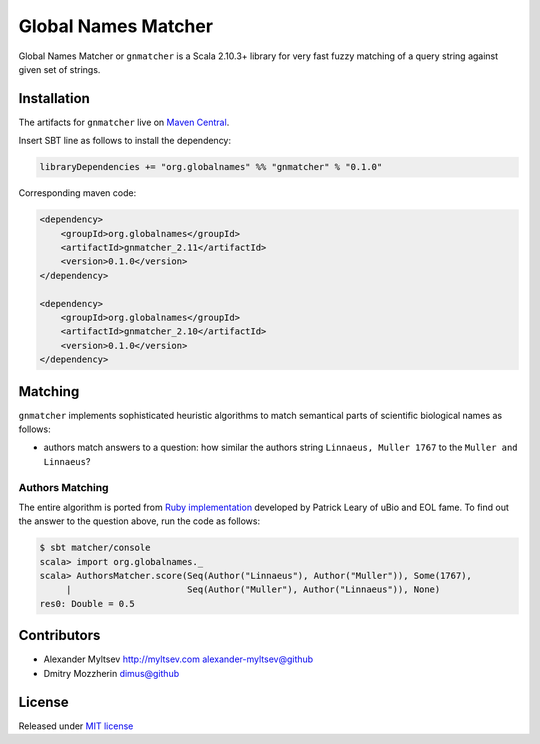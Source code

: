 Global Names Matcher
====================

.. image:: https://circleci.com/gh/GlobalNamesArchitecture/gnmatcher.svg?style=svg
    :target: https://circleci.com/gh/GlobalNamesArchitecture/gnmatcher

Global Names Matcher or ``gnmatcher`` is a Scala 2.10.3+ library for very fast
fuzzy matching of a query string against given set of strings.

Installation
------------

The artifacts for ``gnmatcher`` live on `Maven
Central <http://search.maven.org/#search%7Cga%7C1%7Cgnmatcher>`_.

Insert SBT line as follows to install the dependency:

.. code:: Scala

    libraryDependencies += "org.globalnames" %% "gnmatcher" % "0.1.0"

Corresponding maven code:

.. code:: xml

    <dependency>
        <groupId>org.globalnames</groupId>
        <artifactId>gnmatcher_2.11</artifactId>
        <version>0.1.0</version>
    </dependency>

    <dependency>
        <groupId>org.globalnames</groupId>
        <artifactId>gnmatcher_2.10</artifactId>
        <version>0.1.0</version>
    </dependency>

Matching
--------

``gnmatcher`` implements sophisticated heuristic algorithms to match semantical parts of
scientific biological names as follows:

- authors match answers to a question: how similar the authors string ``Linnaeus, Muller 1767``
  to the ``Muller and Linnaeus``?

Authors Matching
~~~~~~~~~~~~~~~~

The entire algorithm is ported from `Ruby implementation
<https://github.com/GlobalNamesArchitecture/taxamatch_rb/blob/master/lib/taxamatch_rb/authmatch.rb>`_
developed by Patrick Leary of uBio and EOL fame. To find out the answer to the question above, run
the code as follows:

.. code:: Scala

    $ sbt matcher/console
    scala> import org.globalnames._
    scala> AuthorsMatcher.score(Seq(Author("Linnaeus"), Author("Muller")), Some(1767),
         |                      Seq(Author("Muller"), Author("Linnaeus")), None)
    res0: Double = 0.5


Contributors
------------

+ Alexander Myltsev `http://myltsev.com <http://myltsev.com>`_ `alexander-myltsev@github <https://github.com/alexander-myltsev>`_
+ Dmitry Mozzherin `dimus@github <https://github.com/dimus>`_

License
-------

Released under `MIT license </LICENSE>`_
